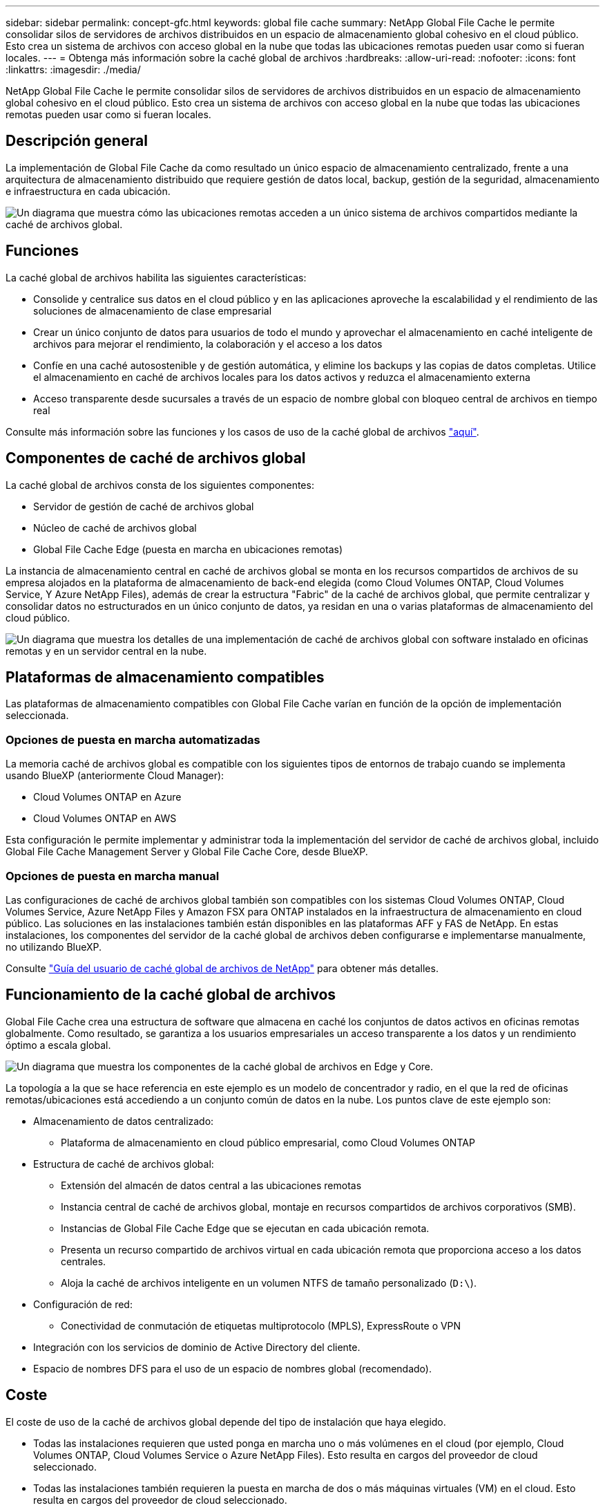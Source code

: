 ---
sidebar: sidebar 
permalink: concept-gfc.html 
keywords: global file cache 
summary: NetApp Global File Cache le permite consolidar silos de servidores de archivos distribuidos en un espacio de almacenamiento global cohesivo en el cloud público. Esto crea un sistema de archivos con acceso global en la nube que todas las ubicaciones remotas pueden usar como si fueran locales. 
---
= Obtenga más información sobre la caché global de archivos
:hardbreaks:
:allow-uri-read: 
:nofooter: 
:icons: font
:linkattrs: 
:imagesdir: ./media/


[role="lead"]
NetApp Global File Cache le permite consolidar silos de servidores de archivos distribuidos en un espacio de almacenamiento global cohesivo en el cloud público. Esto crea un sistema de archivos con acceso global en la nube que todas las ubicaciones remotas pueden usar como si fueran locales.



== Descripción general

La implementación de Global File Cache da como resultado un único espacio de almacenamiento centralizado, frente a una arquitectura de almacenamiento distribuido que requiere gestión de datos local, backup, gestión de la seguridad, almacenamiento e infraestructura en cada ubicación.

image:diagram_gfc_image1.png["Un diagrama que muestra cómo las ubicaciones remotas acceden a un único sistema de archivos compartidos mediante la caché de archivos global."]



== Funciones

La caché global de archivos habilita las siguientes características:

* Consolide y centralice sus datos en el cloud público y en las aplicaciones aproveche la escalabilidad y el rendimiento de las soluciones de almacenamiento de clase empresarial
* Crear un único conjunto de datos para usuarios de todo el mundo y aprovechar el almacenamiento en caché inteligente de archivos para mejorar el rendimiento, la colaboración y el acceso a los datos
* Confíe en una caché autosostenible y de gestión automática, y elimine los backups y las copias de datos completas. Utilice el almacenamiento en caché de archivos locales para los datos activos y reduzca el almacenamiento externa
* Acceso transparente desde sucursales a través de un espacio de nombre global con bloqueo central de archivos en tiempo real


Consulte más información sobre las funciones y los casos de uso de la caché global de archivos https://cloud.netapp.com/global-file-cache["aquí"^].



== Componentes de caché de archivos global

La caché global de archivos consta de los siguientes componentes:

* Servidor de gestión de caché de archivos global
* Núcleo de caché de archivos global
* Global File Cache Edge (puesta en marcha en ubicaciones remotas)


La instancia de almacenamiento central en caché de archivos global se monta en los recursos compartidos de archivos de su empresa alojados en la plataforma de almacenamiento de back-end elegida (como Cloud Volumes ONTAP, Cloud Volumes Service, Y Azure NetApp Files), además de crear la estructura "Fabric" de la caché de archivos global, que permite centralizar y consolidar datos no estructurados en un único conjunto de datos, ya residan en una o varias plataformas de almacenamiento del cloud público.

image:diagram_gfc_image2.png["Un diagrama que muestra los detalles de una implementación de caché de archivos global con software instalado en oficinas remotas y en un servidor central en la nube."]



== Plataformas de almacenamiento compatibles

Las plataformas de almacenamiento compatibles con Global File Cache varían en función de la opción de implementación seleccionada.



=== Opciones de puesta en marcha automatizadas

La memoria caché de archivos global es compatible con los siguientes tipos de entornos de trabajo cuando se implementa usando BlueXP (anteriormente Cloud Manager):

* Cloud Volumes ONTAP en Azure
* Cloud Volumes ONTAP en AWS


Esta configuración le permite implementar y administrar toda la implementación del servidor de caché de archivos global, incluido Global File Cache Management Server y Global File Cache Core, desde BlueXP.



=== Opciones de puesta en marcha manual

Las configuraciones de caché de archivos global también son compatibles con los sistemas Cloud Volumes ONTAP, Cloud Volumes Service, Azure NetApp Files y Amazon FSX para ONTAP instalados en la infraestructura de almacenamiento en cloud público. Las soluciones en las instalaciones también están disponibles en las plataformas AFF y FAS de NetApp. En estas instalaciones, los componentes del servidor de la caché global de archivos deben configurarse e implementarse manualmente, no utilizando BlueXP.

Consulte https://repo.cloudsync.netapp.com/gfc/Global%20File%20Cache%202.1.0%20User%20Guide.pdf["Guía del usuario de caché global de archivos de NetApp"^] para obtener más detalles.



== Funcionamiento de la caché global de archivos

Global File Cache crea una estructura de software que almacena en caché los conjuntos de datos activos en oficinas remotas globalmente. Como resultado, se garantiza a los usuarios empresariales un acceso transparente a los datos y un rendimiento óptimo a escala global.

image:diagram_gfc_image3.png["Un diagrama que muestra los componentes de la caché global de archivos en Edge y Core."]

La topología a la que se hace referencia en este ejemplo es un modelo de concentrador y radio, en el que la red de oficinas remotas/ubicaciones está accediendo a un conjunto común de datos en la nube. Los puntos clave de este ejemplo son:

* Almacenamiento de datos centralizado:
+
** Plataforma de almacenamiento en cloud público empresarial, como Cloud Volumes ONTAP


* Estructura de caché de archivos global:
+
** Extensión del almacén de datos central a las ubicaciones remotas
** Instancia central de caché de archivos global, montaje en recursos compartidos de archivos corporativos (SMB).
** Instancias de Global File Cache Edge que se ejecutan en cada ubicación remota.
** Presenta un recurso compartido de archivos virtual en cada ubicación remota que proporciona acceso a los datos centrales.
** Aloja la caché de archivos inteligente en un volumen NTFS de tamaño personalizado (`D:\`).


* Configuración de red:
+
** Conectividad de conmutación de etiquetas multiprotocolo (MPLS), ExpressRoute o VPN


* Integración con los servicios de dominio de Active Directory del cliente.
* Espacio de nombres DFS para el uso de un espacio de nombres global (recomendado).




== Coste

El coste de uso de la caché de archivos global depende del tipo de instalación que haya elegido.

* Todas las instalaciones requieren que usted ponga en marcha uno o más volúmenes en el cloud (por ejemplo, Cloud Volumes ONTAP, Cloud Volumes Service o Azure NetApp Files). Esto resulta en cargos del proveedor de cloud seleccionado.
* Todas las instalaciones también requieren la puesta en marcha de dos o más máquinas virtuales (VM) en el cloud. Esto resulta en cargos del proveedor de cloud seleccionado.
+
** Servidor de gestión global de caché de archivos:
+
En Azure, se ejecuta en una máquina virtual D2S_V3 o equivalente (2 vCPU/8 GB de RAM) con SSD estándar de 127 GB

+
En AWS, se ejecuta en una instancia m4.Large o equivalente (2 vCPU/8 GB de RAM) con SSD de 127 GB de uso general

** Núcleo de caché de archivos global:
+
En Azure, se ejecuta en una máquina virtual d4s_V3 o equivalente (4 vCPU/16 GB de RAM) con 127 GB de SSD premium

+
En AWS, se ejecuta en una instancia m4.xlarge o equivalente (4 vCPU/16 GB de RAM) con 127 GB de SSD de uso general



* Cuando se instala con Cloud Volumes ONTAP en Azure o AWS (las configuraciones compatibles puestas en marcha completamente mediante BlueXP), hay dos opciones de precios:
+
** Para los sistemas Cloud Volumes ONTAP en Azure o AWS, puede pagar 3,000 USD por cada instancia de Global File Cache Edge al año.
** Como alternativa, en el caso de los sistemas Cloud Volumes ONTAP en Azure, puede elegir el paquete Cloud Volumes ONTAP Edge Cache. Esta licencia basada en capacidad le permite poner en marcha una única instancia global File Cache Edge para cada 3 TIB de capacidad aprovisionada. https://docs.netapp.com/us-en/cloud-manager-cloud-volumes-ontap/concept-licensing.html#capacity-based-licensing["Más información aquí"].


* Cuando se instala con las opciones de implementación manual, el precio es diferente. Para ver una estimación de costes de alto nivel, consulte https://cloud.netapp.com/global-file-cache/roi["Calcule cuánto puede ahorrar"^] También puede consultar al ingeniero de soluciones de caché global de archivos si desea obtener más información sobre las mejores opciones para la implementación de su empresa.




== Licencia

Global File Cache incluye un servidor de gestión de licencias (LMS) basado en software, que permite consolidar la gestión de licencias e implantar licencias en todas las instancias de Core y Edge mediante un mecanismo automatizado.

Al implementar la primera instancia de Core en el centro de datos o en la nube, puede elegir designar dicha instancia como la LMS para su organización. Esta instancia LMS se configura una vez, se conecta al servicio de suscripción (a través de HTTPS) y valida su suscripción utilizando el ID de cliente proporcionado por nuestro departamento de soporte/operaciones al habilitar la suscripción. Después de realizar esta designación, asocie las instancias de Edge con el LMS proporcionando el ID de cliente y la dirección IP de la instancia de LMS.

Al adquirir licencias Edge adicionales o renovar su suscripción, nuestro departamento de soporte/operaciones actualiza los detalles de la licencia, por ejemplo, el número de sitios o la fecha de finalización de la suscripción. Una vez que LMS consulta al servicio de suscripción, los detalles de la licencia se actualizan automáticamente en la instancia de LMS y se aplican a las instancias de GFC Core y Edge.

Consulte https://repo.cloudsync.netapp.com/gfc/Global%20File%20Cache%202.1.0%20User%20Guide.pdf["Guía del usuario de caché global de archivos de NetApp"^] para obtener más información sobre las licencias.



== Limitaciones

La versión de Global File Cache compatible con BlueXP requiere que la plataforma de almacenamiento back-end utilizada como almacenamiento central debe ser un entorno de trabajo donde se haya implementado un único nodo de Cloud Volumes ONTAP o un par de alta disponibilidad en Azure o AWS.

Actualmente, otras plataformas de almacenamiento y otros proveedores de cloud no son compatibles con BlueXP, pero se pueden implementar utilizando procedimientos de puesta en marcha anteriores. Las demás configuraciones, por ejemplo, de caché de archivos global con Cloud Volumes ONTAP o Cloud Volumes Service en Google Cloud, Azure NetApp Files o los sistemas Amazon FSX para ONTAP, son compatibles con procedimientos anteriores. Consulte link:https://cloud.netapp.com/global-file-cache/onboarding["Incorporación e información general sobre la caché de archivos global"^] para obtener más detalles.
